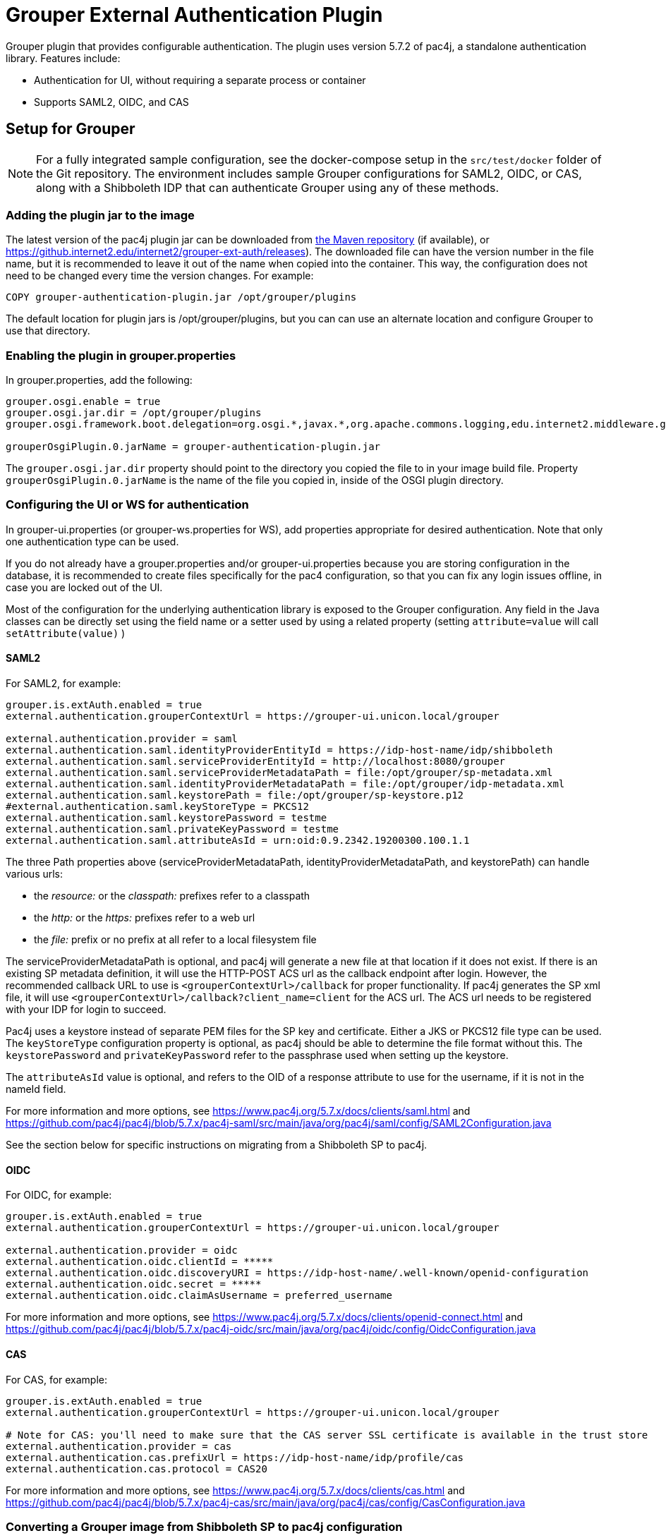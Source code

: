 = Grouper External Authentication Plugin

Grouper plugin that provides configurable authentication. The plugin uses version 5.7.2 of pac4j, a standalone
authentication library. Features include:

* Authentication for UI, without requiring a separate process or container
* Supports SAML2, OIDC, and CAS



== Setup for Grouper

NOTE: For a fully integrated sample configuration, see the docker-compose setup in the `src/test/docker` folder of the Git
repository. The environment includes sample Grouper configurations for SAML2, OIDC, or CAS, along with a Shibboleth IDP
that can authenticate Grouper using any of these methods.

=== Adding the plugin jar to the image

The latest version of the pac4j plugin jar can be downloaded from https://repo1.maven.org/maven2/edu/internet2/middleware/grouper/grouper-ext-auth/[the Maven repository]
(if available), or https://github.internet2.edu/internet2/grouper-ext-auth/releases[]). The downloaded file can have the
version number in the file name, but it is  recommended to leave it out of the name when copied into the container. This
way, the configuration does not need to  be changed every time the version changes. For example:

[source, dockerfile]
----
COPY grouper-authentication-plugin.jar /opt/grouper/plugins
----

The default location for plugin jars is
/opt/grouper/plugins, but you can can use an alternate location and configure Grouper to use that directory.

=== Enabling the plugin in grouper.properties

In grouper.properties, add the following:

[source, properties]
----
grouper.osgi.enable = true
grouper.osgi.jar.dir = /opt/grouper/plugins
grouper.osgi.framework.boot.delegation=org.osgi.*,javax.*,org.apache.commons.logging,edu.internet2.middleware.grouperClient.*,edu.internet2.middleware.grouper.*,org.w3c.*,org.xml.*,sun.*

grouperOsgiPlugin.0.jarName = grouper-authentication-plugin.jar
----

The `grouper.osgi.jar.dir` property should point to the directory you copied the file to in your image build file.
Property `grouperOsgiPlugin.0.jarName` is the name of the file you copied in, inside of the OSGI plugin directory.

=== Configuring the UI or WS for authentication

In grouper-ui.properties (or grouper-ws.properties for WS), add properties appropriate for desired authentication. Note that only one authentication
type can be used.

If you do not already have a grouper.properties and/or grouper-ui.properties
because you are storing configuration in the database, it is recommended to create files specifically for the pac4 configuration,
so that you can fix any login issues offline, in case you are locked out of the UI.

Most of the configuration for the underlying authentication library is exposed to the Grouper configuration. Any field
in the Java classes can be directly set using the field name or a setter used by using a related property (setting
`attribute=value` will call `setAttribute(value)` )

==== SAML2

For SAML2, for example:

[source,properties]
----
grouper.is.extAuth.enabled = true
external.authentication.grouperContextUrl = https://grouper-ui.unicon.local/grouper

external.authentication.provider = saml
external.authentication.saml.identityProviderEntityId = https://idp-host-name/idp/shibboleth
external.authentication.saml.serviceProviderEntityId = http://localhost:8080/grouper
external.authentication.saml.serviceProviderMetadataPath = file:/opt/grouper/sp-metadata.xml
external.authentication.saml.identityProviderMetadataPath = file:/opt/grouper/idp-metadata.xml
external.authentication.saml.keystorePath = file:/opt/grouper/sp-keystore.p12
#external.authentication.saml.keyStoreType = PKCS12
external.authentication.saml.keystorePassword = testme
external.authentication.saml.privateKeyPassword = testme
external.authentication.saml.attributeAsId = urn:oid:0.9.2342.19200300.100.1.1
----
The three Path properties above (serviceProviderMetadataPath, identityProviderMetadataPath, and keystorePath) can handle various urls:

* the _resource:_ or the _classpath:_ prefixes refer to a classpath
* the _http:_ or the _https:_ prefixes refer to a web url
* the _file:_ prefix or no prefix at all refer to a local filesystem file

The serviceProviderMetadataPath is optional, and pac4j will generate a new file at that location if it does not exist.
If there is an existing SP metadata definition, it will use the HTTP-POST ACS url as the callback endpoint after login.
However, the recommended callback URL to use is `<grouperContextUrl>/callback` for proper functionality. If pac4j generates
the SP xml file, it will use `<grouperContextUrl>/callback?client_name=client` for the ACS url. The ACS url needs to be
registered with your IDP for login to succeed.

Pac4j uses a keystore instead of separate PEM files for the SP key and certificate. Either a JKS or PKCS12 file type can
be used. The `keyStoreType` configuration property is optional, as pac4j should be able to determine the file format
without this. The `keystorePassword` and `privateKeyPassword` refer to the passphrase used when setting up the keystore.

The `attributeAsId` value is optional, and refers to the OID of a response attribute to use for the username, if it is
not in the  nameId field.

For more information and more options, see https://www.pac4j.org/5.7.x/docs/clients/saml.html[] and
https://github.com/pac4j/pac4j/blob/5.7.x/pac4j-saml/src/main/java/org/pac4j/saml/config/SAML2Configuration.java[]

See the section below for specific instructions on migrating from a Shibboleth SP to pac4j.

====  OIDC

For OIDC, for example:

[source,properties]
----
grouper.is.extAuth.enabled = true
external.authentication.grouperContextUrl = https://grouper-ui.unicon.local/grouper

external.authentication.provider = oidc
external.authentication.oidc.clientId = *****
external.authentication.oidc.discoveryURI = https://idp-host-name/.well-known/openid-configuration
external.authentication.oidc.secret = *****
external.authentication.oidc.claimAsUsername = preferred_username

----

For more information and more options, see https://www.pac4j.org/5.7.x/docs/clients/openid-connect.html[] and https://github.com/pac4j/pac4j/blob/5.7.x/pac4j-oidc/src/main/java/org/pac4j/oidc/config/OidcConfiguration.java[]

==== CAS

For CAS, for example:

[source,properties]
----
grouper.is.extAuth.enabled = true
external.authentication.grouperContextUrl = https://grouper-ui.unicon.local/grouper

# Note for CAS: you'll need to make sure that the CAS server SSL certificate is available in the trust store
external.authentication.provider = cas
external.authentication.cas.prefixUrl = https://idp-host-name/idp/profile/cas
external.authentication.cas.protocol = CAS20
----

For more information and more options, see https://www.pac4j.org/5.7.x/docs/clients/cas.html[] and https://github.com/pac4j/pac4j/blob/5.7.x/pac4j-cas/src/main/java/org/pac4j/cas/config/CasConfiguration.java[]

=== Converting a Grouper image from Shibboleth SP to pac4j configuration

The following tips describe the basic steps needed to move from a Shibboleth SP running inside a Grouper container to a
pac4j SAML configuration.

1) Include the pac4j jar file into your image (or mount it at runtime)

Download the jar, then copy into the image via the Dockerfile or mount into a running container, as described above.

2) Convert the SP cert and key PEM files to a keystore

Pac4j uses a keystore to read certificates instead of PEM files. The locations of the key and certificate files are
defined in your /etc/shibboleth/shibboleth2.xml file, in the `<CredentialResolver>` section. use the following command to convert
these into a PKCS12 keystore, renaming filenames as needed. The command will ask for a password, which will need to go
into the configuration in the `keystorePassword` and `privateKeyPassword` properties.

[source,bash]
----
openssl pkcs12 -export -out sp-keystore.p12 -inkey sp-key.pem -in sp-cert.pem
----

If there is also a CA certificate chain to include, the `-certfile ca-cert.pem` option can be added.

3) Extract other properties

Other files and properties needed for pac4j can be extracted from shibboleth2.xml, or from the currently running Shibboleth SP:

- identityProviderEntityId: From shibboleth2.xml, `<SSO entityID="YOUR_IDP_ENTITYID" ...>`
- serviceProviderEntityId: From shibboleth2.xml, `<ApplicationDefaults entityID="YOUR_SP_ENTITYID" ...>`
- serviceProviderMetadataPath; The location of the SP metadata, which will be generated by pac4j if the file is missing.
If pac4j generates the file, it will use `<grouperContextUrl>/callback?client_name=client` as the ACS callback endpoint.
If you use your own existing SP metadata (from existing SP or IDP metadata files, or the deprecated /shibboleth.SSO/Metadata
endpoint), you can set your own ACS url, but `<grouperContextUrl>/callback` (with or without extra query parameters) is
the only one to reliably work.
- identityProviderMetadataPath: From shibboleth2.xml, `<MetadataProvider>` node. This could be either a URL or a file.
- attributeAsId (optional): If you are not using a nameId for the username and instead getting it from an attribute, this is the
OID for it. The attribute you are currently using will be in shibboleth2.xml, likely the first item in the
`ApplicationDefaults REMOTE_USER="..."` list. The OID for it is in its entry in attribute-map.xml.

4) Change the ACS endpoint

The callback endpoint after login will no longer be `/Shibboleth.sso/SAML2/POST`. The correct one for pac4j will be
`<grouperContextUrl>/callback?client_name=client` (default), or a custom one if you have it defined in your SP metadata.
This will need to be changed in the `<AssertionConsumerService>` SAML:2.0:bindings:HTTP-POST
entry in the IDP metadata.

5) Add files to the Docker image, and update grouper.properties and grouper-ui.properties.

The keystore and metadata files need to be added to the Docker image, or mounted at runtime. Pac4j configuration is to be
added to the appropriate Grouper configuration files residing in /opt/grouper/grouperWebapp/WEB-INF/classes.

== More Information

If assistance is needed (e.g., bugs, errors, configuration samples), feel free to open a ticket in the github repository
or ask on the #incommon-grouper Slack channel.
